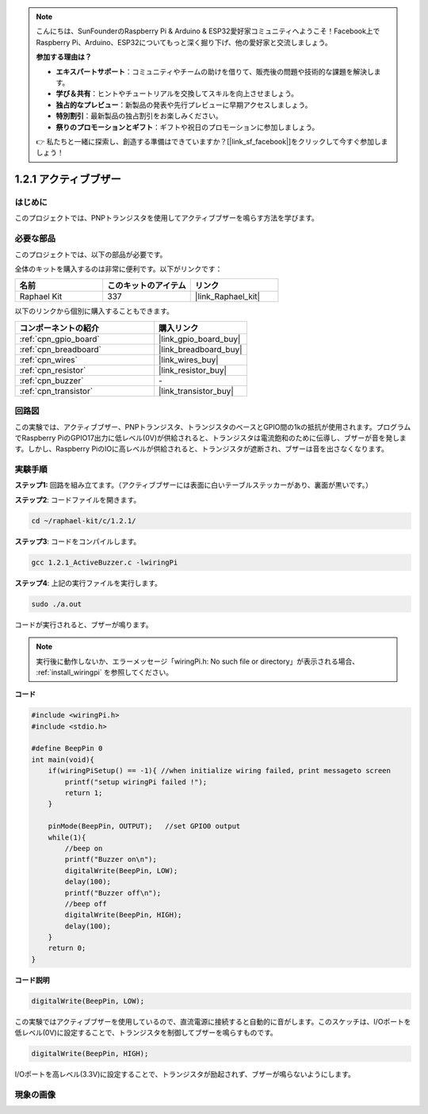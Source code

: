 .. note::

    こんにちは、SunFounderのRaspberry Pi & Arduino & ESP32愛好家コミュニティへようこそ！Facebook上でRaspberry Pi、Arduino、ESP32についてもっと深く掘り下げ、他の愛好家と交流しましょう。

    **参加する理由は？**

    - **エキスパートサポート**：コミュニティやチームの助けを借りて、販売後の問題や技術的な課題を解決します。
    - **学び＆共有**：ヒントやチュートリアルを交換してスキルを向上させましょう。
    - **独占的なプレビュー**：新製品の発表や先行プレビューに早期アクセスしましょう。
    - **特別割引**：最新製品の独占割引をお楽しみください。
    - **祭りのプロモーションとギフト**：ギフトや祝日のプロモーションに参加しましょう。

    👉 私たちと一緒に探索し、創造する準備はできていますか？[|link_sf_facebook|]をクリックして今すぐ参加しましょう！

.. _1.2.1_c:

1.2.1 アクティブブザー
=========================

はじめに
------------

このプロジェクトでは、PNPトランジスタを使用してアクティブブザーを鳴らす方法を学びます。

必要な部品
------------------------------

このプロジェクトでは、以下の部品が必要です。

.. image:: ../img/list_1.2.1.png

全体のキットを購入するのは非常に便利です。以下がリンクです：

.. list-table::
    :widths: 20 20 20
    :header-rows: 1

    *   - 名前
        - このキットのアイテム
        - リンク
    *   - Raphael Kit
        - 337
        - |link_Raphael_kit|

以下のリンクから個別に購入することもできます。

.. list-table::
    :widths: 30 20
    :header-rows: 1

    *   - コンポーネントの紹介
        - 購入リンク

    *   - :ref:`cpn_gpio_board`
        - |link_gpio_board_buy|
    *   - :ref:`cpn_breadboard`
        - |link_breadboard_buy|
    *   - :ref:`cpn_wires`
        - |link_wires_buy|
    *   - :ref:`cpn_resistor`
        - |link_resistor_buy|
    *   - :ref:`cpn_buzzer`
        - \-
    *   - :ref:`cpn_transistor`
        - |link_transistor_buy|

回路図
-----------------

この実験では、アクティブブザー、PNPトランジスタ、トランジスタのベースとGPIO間の1kの抵抗が使用されます。プログラムでRaspberry PiのGPIO17出力に低レベル(0V)が供給されると、トランジスタは電流飽和のために伝導し、ブザーが音を発します。しかし、Raspberry PiのIOに高レベルが供給されると、トランジスタが遮断され、ブザーは音を出さなくなります。

.. image:: ../img/image332.png

実験手順
-----------------------

**ステップ1:** 回路を組み立てます。（アクティブブザーには表面に白いテーブルステッカーがあり、裏面が黒いです。）

.. image:: ../img/image104.png

**ステップ2**: コードファイルを開きます。

.. raw:: html

   <run></run>

.. code-block::

    cd ~/raphael-kit/c/1.2.1/

**ステップ3**: コードをコンパイルします。

.. raw:: html

   <run></run>

.. code-block::

    gcc 1.2.1_ActiveBuzzer.c -lwiringPi

**ステップ4**: 上記の実行ファイルを実行します。

.. raw:: html

   <run></run>

.. code-block::

    sudo ./a.out

コードが実行されると、ブザーが鳴ります。

.. note::

    実行後に動作しないか、エラーメッセージ「wiringPi.h: No such file or directory」が表示される場合、 :ref:`install_wiringpi` を参照してください。

**コード**

.. code-block:: c

    #include <wiringPi.h>
    #include <stdio.h>

    #define BeepPin 0
    int main(void){
        if(wiringPiSetup() == -1){ //when initialize wiring failed, print messageto screen
            printf("setup wiringPi failed !");
            return 1;
        }
        
        pinMode(BeepPin, OUTPUT);   //set GPIO0 output
        while(1){
            //beep on
            printf("Buzzer on\n");
            digitalWrite(BeepPin, LOW);
            delay(100);
            printf("Buzzer off\n");
            //beep off
            digitalWrite(BeepPin, HIGH);
            delay(100);
        }
        return 0;
    }

**コード説明**

.. code-block:: c

    digitalWrite(BeepPin, LOW);

この実験ではアクティブブザーを使用しているので、直流電源に接続すると自動的に音がします。このスケッチは、I/Oポートを低レベル(0V)に設定することで、トランジスタを制御してブザーを鳴らすものです。

.. code-block:: c

    digitalWrite(BeepPin, HIGH);

I/Oポートを高レベル(3.3V)に設定することで、トランジスタが励起されず、ブザーが鳴らないようにします。

現象の画像
------------------

.. image:: ../img/image105.jpeg
